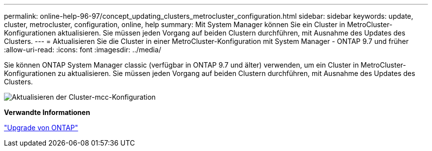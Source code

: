---
permalink: online-help-96-97/concept_updating_clusters_metrocluster_configuration.html 
sidebar: sidebar 
keywords: update, cluster, metrocluster, configuration, online, help 
summary: Mit System Manager können Sie ein Cluster in MetroCluster-Konfigurationen aktualisieren. Sie müssen jeden Vorgang auf beiden Clustern durchführen, mit Ausnahme des Updates des Clusters. 
---
= Aktualisieren Sie die Cluster in einer MetroCluster-Konfiguration mit System Manager - ONTAP 9.7 und früher
:allow-uri-read: 
:icons: font
:imagesdir: ../media/


[role="lead"]
Sie können ONTAP System Manager classic (verfügbar in ONTAP 9.7 und älter) verwenden, um ein Cluster in MetroCluster-Konfigurationen zu aktualisieren. Sie müssen jeden Vorgang auf beiden Clustern durchführen, mit Ausnahme des Updates des Clusters.

image::../media/updating_cluster_mcc_configuration.gif[Aktualisieren der Cluster-mcc-Konfiguration]

*Verwandte Informationen*

https://docs.netapp.com/us-en/ontap/upgrade/task_upgrade_andu_sm.html["Upgrade von ONTAP"]
